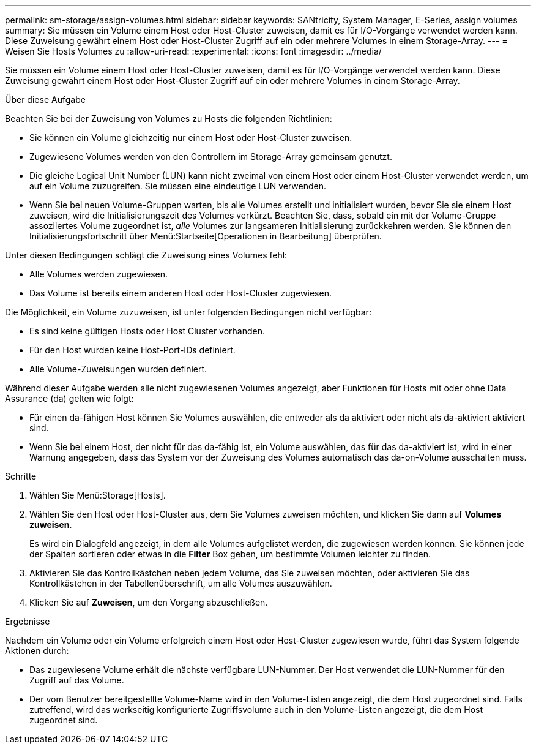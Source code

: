 ---
permalink: sm-storage/assign-volumes.html 
sidebar: sidebar 
keywords: SANtricity, System Manager, E-Series, assign volumes 
summary: Sie müssen ein Volume einem Host oder Host-Cluster zuweisen, damit es für I/O-Vorgänge verwendet werden kann. Diese Zuweisung gewährt einem Host oder Host-Cluster Zugriff auf ein oder mehrere Volumes in einem Storage-Array. 
---
= Weisen Sie Hosts Volumes zu
:allow-uri-read: 
:experimental: 
:icons: font
:imagesdir: ../media/


[role="lead"]
Sie müssen ein Volume einem Host oder Host-Cluster zuweisen, damit es für I/O-Vorgänge verwendet werden kann. Diese Zuweisung gewährt einem Host oder Host-Cluster Zugriff auf ein oder mehrere Volumes in einem Storage-Array.

.Über diese Aufgabe
Beachten Sie bei der Zuweisung von Volumes zu Hosts die folgenden Richtlinien:

* Sie können ein Volume gleichzeitig nur einem Host oder Host-Cluster zuweisen.
* Zugewiesene Volumes werden von den Controllern im Storage-Array gemeinsam genutzt.
* Die gleiche Logical Unit Number (LUN) kann nicht zweimal von einem Host oder einem Host-Cluster verwendet werden, um auf ein Volume zuzugreifen. Sie müssen eine eindeutige LUN verwenden.
* Wenn Sie bei neuen Volume-Gruppen warten, bis alle Volumes erstellt und initialisiert wurden, bevor Sie sie einem Host zuweisen, wird die Initialisierungszeit des Volumes verkürzt. Beachten Sie, dass, sobald ein mit der Volume-Gruppe assoziiertes Volume zugeordnet ist, _alle_ Volumes zur langsameren Initialisierung zurückkehren werden. Sie können den Initialisierungsfortschritt über Menü:Startseite[Operationen in Bearbeitung] überprüfen.


Unter diesen Bedingungen schlägt die Zuweisung eines Volumes fehl:

* Alle Volumes werden zugewiesen.
* Das Volume ist bereits einem anderen Host oder Host-Cluster zugewiesen.


Die Möglichkeit, ein Volume zuzuweisen, ist unter folgenden Bedingungen nicht verfügbar:

* Es sind keine gültigen Hosts oder Host Cluster vorhanden.
* Für den Host wurden keine Host-Port-IDs definiert.
* Alle Volume-Zuweisungen wurden definiert.


Während dieser Aufgabe werden alle nicht zugewiesenen Volumes angezeigt, aber Funktionen für Hosts mit oder ohne Data Assurance (da) gelten wie folgt:

* Für einen da-fähigen Host können Sie Volumes auswählen, die entweder als da aktiviert oder nicht als da-aktiviert aktiviert sind.
* Wenn Sie bei einem Host, der nicht für das da-fähig ist, ein Volume auswählen, das für das da-aktiviert ist, wird in einer Warnung angegeben, dass das System vor der Zuweisung des Volumes automatisch das da-on-Volume ausschalten muss.


.Schritte
. Wählen Sie Menü:Storage[Hosts].
. Wählen Sie den Host oder Host-Cluster aus, dem Sie Volumes zuweisen möchten, und klicken Sie dann auf *Volumes zuweisen*.
+
Es wird ein Dialogfeld angezeigt, in dem alle Volumes aufgelistet werden, die zugewiesen werden können. Sie können jede der Spalten sortieren oder etwas in die *Filter* Box geben, um bestimmte Volumen leichter zu finden.

. Aktivieren Sie das Kontrollkästchen neben jedem Volume, das Sie zuweisen möchten, oder aktivieren Sie das Kontrollkästchen in der Tabellenüberschrift, um alle Volumes auszuwählen.
. Klicken Sie auf *Zuweisen*, um den Vorgang abzuschließen.


.Ergebnisse
Nachdem ein Volume oder ein Volume erfolgreich einem Host oder Host-Cluster zugewiesen wurde, führt das System folgende Aktionen durch:

* Das zugewiesene Volume erhält die nächste verfügbare LUN-Nummer. Der Host verwendet die LUN-Nummer für den Zugriff auf das Volume.
* Der vom Benutzer bereitgestellte Volume-Name wird in den Volume-Listen angezeigt, die dem Host zugeordnet sind. Falls zutreffend, wird das werkseitig konfigurierte Zugriffsvolume auch in den Volume-Listen angezeigt, die dem Host zugeordnet sind.

